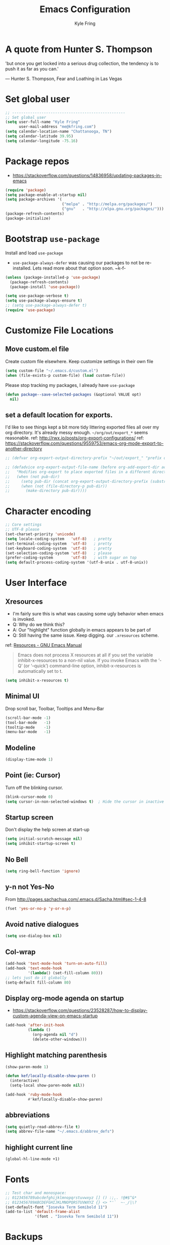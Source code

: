 #+TITLE:Emacs Configuration
#+AUTHOR: Kyle Fring
#+EMAIL: me@kfring.com
#+OPTIONS: toc:t num:nil
* A quote from Hunter S. Thompson
'but once you get locked into a serious drug collection,
the tendency is to push it as far as you can.'

--- Hunter S. Thompson, Fear and Loathing in Las Vegas
* Set global user
#+BEGIN_SRC emacs-lisp
  ;; --------------------------------------------------
  ;; Set global user
  (setq user-full-name "Kyle Fring"
        user-mail-address "me@kfring.com")
  (setq calendar-location-name "Chattanooga, TN")
  (setq calendar-latitude 39.95)
  (setq calendar-longitude -75.16)
#+END_SRC

* Package repos
- https://stackoverflow.com/questions/14836958/updating-packages-in-emacs
#+BEGIN_SRC emacs-lisp
  (require 'package)
  (setq package-enable-at-startup nil)
  (setq package-archives '(
                           ("melpa" . "http://melpa.org/packages/")
                           ("gnu"   . "http://elpa.gnu.org/packages/")))
  (package-refresh-contents)
  (package-initialize)
#+END_SRC

* Bootstrap =use-package=
Install and load =use-package=
- =use-package-always-defer= was causing our packages to not be re-installed.
  Lets read more about that option soon. ~k-f-
#+BEGIN_SRC emacs-lisp
  (unless (package-installed-p 'use-package)
    (package-refresh-contents)
    (package-install 'use-package))

  (setq use-package-verbose t)
  (setq use-package-always-ensure t)
  ;; (setq use-package-always-defer t)
  (require 'use-package)
#+END_SRC

* Customize File Locations
** Move custom.el file
Create custom file elsewhere.
Keep customize settings in their own file
#+BEGIN_SRC emacs-lisp
  (setq custom-file "~/.emacs.d/custom.el")
  (when (file-exists-p custom-file) (load custom-file))
#+END_SRC

Please stop tracking my packages, I already have =use-package=
#+BEGIN_SRC emacs-lisp
  (defun package--save-selected-packages (&optional VALUE opt)
    nil)
#+END_SRC

** set a default location for exports.
I'd like to see things kept a bit more tidy littering exported files all over my
org directory.  It's already messy enough.  =~/org/out/export_*= seems
reasonable.
ref: http://rwx.io/posts/org-export-configurations/
ref: https://stackoverflow.com/questions/9559753/emacs-org-mode-export-to-another-directory
#+BEGIN_SRC emacs-lisp
  ;; (defvar org-export-output-directory-prefix "~/out/export_" "prefix of directory used for org-mode export")

  ;; (defadvice org-export-output-file-name (before org-add-export-dir activate)
  ;;   "Modifies org-export to place exported files in a different directory"
  ;;   (when (not pub-dir)
  ;;     (setq pub-dir (concat org-export-output-directory-prefix (substring extension 1)))
  ;;     (when (not (file-directory-p pub-dir))
  ;;       (make-directory pub-dir))))
#+END_SRC

* Character encoding
#+BEGIN_SRC emacs-lisp
  ;; Core settings
  ;; UTF-8 please
  (set-charset-priority 'unicode)
  (setq locale-coding-system   'utf-8)   ; pretty
  (set-terminal-coding-system  'utf-8)   ; pretty
  (set-keyboard-coding-system  'utf-8)   ; pretty
  (set-selection-coding-system 'utf-8)   ; please
  (prefer-coding-system        'utf-8)   ; with sugar on top
  (setq default-process-coding-system '(utf-8-unix . utf-8-unix))

#+END_SRC
* User Interface
** Xresources
- I'm fairly sure this is what was causing some ugly behavior when emacs is invoked.
- Q: Why do we think this?
- A: Our "highlight" function globally in emacs appears to be part of
- Q: Still having the same issue.  Keep digging.
  our =.xresources= scheme.
ref: [[https://www.gnu.org/software/emacs/manual/html_node/emacs/Resources.html#Resources][Resources - GNU Emacs Manual]]
#+BEGIN_QUOTE
Emacs does not process X resources at all if you set the variable inhibit-x-resources to a non-nil value. If you invoke Emacs with the ‘-Q’ (or ‘--quick’) command-line option, inhibit-x-resources is automatically set to t.
#+END_QUOTE

#+BEGIN_SRC emacs-lisp
  (setq inhibit-x-resources t)
#+END_SRC

** Minimal UI
Drop scroll bar, Toolbar, Tooltips and Menu-Bar
#+BEGIN_SRC emacs-lisp
  (scroll-bar-mode -1)
  (tool-bar-mode   -1)
  (tooltip-mode    -1)
  (menu-bar-mode   -1)
#+END_SRC

** Modeline
#+BEGIN_SRC emacs-lisp
  (display-time-mode 1)
#+END_SRC

** Point (ie: Cursor)
Turn off the blinking cursor.
#+BEGIN_SRC emacs-lisp
  (blink-cursor-mode 0)
  (setq cursor-in-non-selected-windows t)  ; Hide the cursor in inactive windows
#+END_SRC

** Startup screen
Don't display the help screen at start-up
#+BEGIN_SRC emacs-lisp
  (setq initial-scratch-message nil)
  (setq inhibit-startup-screen t)
#+END_SRC

** No Bell
#+BEGIN_SRC emacs-lisp
  (setq ring-bell-function 'ignore)
#+END_SRC

** y-n not Yes-No
From http://pages.sachachua.com/.emacs.d/Sacha.html#sec-1-4-8

#+BEGIN_SRC emacs-lisp
  (fset 'yes-or-no-p 'y-or-n-p)
#+END_SRC

** Avoid native dialogues
#+BEGIN_SRC emacs-lisp
  (setq use-dialog-box nil)
#+END_SRC

** Col-wrap
#+BEGIN_SRC emacs-lisp
  (add-hook 'text-mode-hook 'turn-on-auto-fill)
  (add-hook 'text-mode-hook
            '(lambda() (set-fill-column 80)))
  ;; lets just do it globally
  (setq-default fill-column 80)
#+END_SRC

** Display org-mode agenda on startup
- https://stackoverflow.com/questions/23528287/how-to-display-custom-agenda-view-on-emacs-startup
#+BEGIN_SRC emacs-lisp
  (add-hook 'after-init-hook
            (lambda ()
              (org-agenda nil "d")
              (delete-other-windows)))
#+END_SRC

** Highlight matching parenthesis
#+BEGIN_SRC emacs-lisp
  (show-paren-mode 1)

  (defun kef/locally-disable-show-paren ()
    (interactive)
    (setq-local show-paren-mode nil))

  (add-hook 'ruby-mode-hook
            #'kef/locally-disable-show-paren)

#+END_SRC

** abbreviations
#+BEGIN_SRC emacs-lisp
  (setq quietly-read-abbrev-file t)
  (setq abbrev-file-name "~/.emacs.d/abbrev_defs")
#+END_SRC

** highlight current line
#+BEGIN_SRC emacs-lisp
  (global-hl-line-mode +1)
#+END_SRC

* Fonts
#+BEGIN_SRC emacs-lisp
  ;; Test char and monospace:
  ;; 0123456789abcdefghijklmnopqrstuvwxyz [] () :;,. !@#$^&*
  ;; 0123456789ABCDEFGHIJKLMNOPQRSTUVWXYZ {} <> "'`  ~-_/|\?
  (set-default-font "Iosevka Term Semibold 11")
  (add-to-list 'default-frame-alist
               '(font . "Iosevka Term Semibold 11"))
#+END_SRC

* Backups
** Config Backups
Let us centralize where emac's keeps backups
#+BEGIN_SRC emacs-lisp
  (setq backup-directory-alist '(("." . "~/.emacs.d/backup"))
        backup-by-copying t    ; Don't delink hardlinks
        version-control t      ; Use version numbers on backups
        delete-old-versions t  ; Automatically delete excess backups
        kept-new-versions 20   ; how many of the newest versions to keep
        kept-old-versions 5    ; and how many of the old
        )
#+END_SRC

** Backup Function
Create a backup to a designated dir, mirroring the full path ala ergomacs
#+BEGIN_SRC emacs-lisp
  (defun kef/backup-file-name (fpath)
    "Return a new file path of a given file path.
  If the new path's directories does not exist, create them."
    (let* (
           (backupRootDir "~/.emacs.d/backup/")
           (filePath (replace-regexp-in-string "[A-Za-z]:" "" fpath )) ; remove Windows driver letter in path, for example, “C:”
           (backupFilePath (replace-regexp-in-string "//" "/" (concat backupRootDir filePath "~") ))
           )
      (make-directory (file-name-directory backupFilePath) (file-name-directory backupFilePath))
      backupFilePath
      )
    )

  (setq make-backup-file-name-function 'kef/backup-file-name)
#+END_SRC

* Functions
** Kill current buffer.
#+BEGIN_SRC emacs-lisp
  (defun kef/kill-current-buffer ()
    "Kill the current buffer without prompting."
    (interactive)
    (kill-buffer (current-buffer)))

  ;; Don't comfirm on kill buffer, just close it.
  (global-set-key (kbd "C-x k") 'kef/kill-current-buffer)
#+END_SRC

** Visit emacs config
#+BEGIN_SRC emacs-lisp
  (defun kef/visit-emacs-config ()
    (interactive)
    (find-file "~/.emacs.d/config.org"))

  ;; Jump to emacs config file.
  (global-set-key (kbd "C-c e") 'kef/visit-emacs-config)
#+END_SRC

** youtube-dl
Fire off a youtube-dl process
#+BEGIN_SRC emacs-lisp
  (defun youtube-dl ()
    (interactive)
    (let* ((str (current-kill 0))
           (default-directory "~/Downloads")
           (proc (get-buffer-process (ansi-term "/bin/bash"))))
      (term-send-string
       proc
       (concat "cd ~/Downloads && youtube-dl " str "\n"))))
#+END_SRC

** Ignore running processes when killing emacs
#+BEGIN_SRC emacs-lisp
  ;; add `flet'
  (require 'cl)

  (defadvice save-buffers-kill-emacs
    (around no-query-kill-emacs activate)
    "Prevent \"Active processes exist\" query on exit."
    (cl-flet ((process-list ())) ad-do-it))
#+END_SRC
** import-chrome-bookmarks-as-org
#+BEGIN_SRC emacs-lisp
  ;; ref: https://www.reddit.com/r/emacs/comments/a3rajh/chrome_bookmarks_sync_to_org/
  (defvar kef/chrome-bookmarks-file
    (cl-find-if
     #'file-exists-p
     ;; Base on `helm-chrome-file'
     (list
      "~/.config/BraveSoftware/Brave-Browser/Default/Bookmarks"
      "~/Library/Application Support/Google/Chrome/Profile 1/Bookmarks"
      "~/Library/Application Support/Google/Chrome/Default/Bookmarks"
      "~/AppData/Local/Google/Chrome/User Data/Default/Bookmarks"
      "~/.config/google-chrome/Default/Bookmarks"
      "~/.config/chromium/Default/Bookmarks"
      (substitute-in-file-name
       "$LOCALAPPDATA/Google/Chrome/User Data/Default/Bookmarks")
      (substitute-in-file-name
       "$USERPROFILE/Local Settings/Application Data/Google/Chrome/User Data/Default/Bookmarks")))
    "Path to Google Chrome Bookmarks file (it's JSON).")

  (defun kef/chrome-bookmarks-insert-as-org ()
    "Insert Chrome/Brave Bookmarks as org-mode headings."
    (interactive)
    (require 'json)
    (require 'org)
    (let ((data (let ((json-object-type 'alist)
                      (json-array-type  'list)
                      (json-key-type    'symbol)
                      (json-false       nil)
                      (json-null        nil))
                  (json-read-file kef/chrome-bookmarks-file)))
          level)
      (cl-labels ((fn
                   (al)
                   (pcase (alist-get 'type al)
                     ("folder"
                      (insert
                       (format "%s %s\n"
                               (make-string level ?*)
                               (alist-get 'name al)))
                      (cl-incf level)
                      (mapc #'fn (alist-get 'children al))
                      (cl-decf level))
                     ("url"
                      (insert
                       (format "%s %s\n"
                               (make-string level ?*)
                               (org-make-link-string
                                (alist-get 'url al)
                                (alist-get 'name al))))))))
        (setq level 1)
        (fn (alist-get 'bookmark_bar (alist-get 'roots data)))
        (setq level 1)
        (fn (alist-get 'other (alist-get 'roots data))))))
#+END_SRC
** TODO insert line below or above with s-<return>
These bindings conflict with i3
#+BEGIN_SRC emacs-lisp
  (defun smart-open-line ()
    "Insert an empty line after the current line. Position the cursor at its beginning, according to the current mode."
    (interactive)
    (move-end-of-line nil)
    (newline-and-indent))

  (defun smart-open-line-above ()
    "Insert an empty line above the current line. Position the cursor at it's beginning, according to the current mode."
    (interactive)
    (move-beginning-of-line nil)
    (newline-and-indent)
    (forward-line -1)
    (indent-according-to-mode))

  ;; (global-set-key (kbd "s-<return>") 'smart-open-line) ;; This is bound to "new-terminal" in i3.
  ;; (global-set-key (kbd "s-S-<return>") 'smart-open-line-above) ;; This currently is not bound to anything in i3.
#+END_SRC
* Keybinding
Set some keybindings
#+BEGIN_SRC emacs-lisp
  (global-set-key (kbd "C-c l") 'org-store-link)
  (global-set-key (kbd "C-c a") 'org-agenda)
  (global-set-key (kbd "C-c c") 'org-capture)
#+END_SRC

Move between open windows with =M-o= as well as =C-x o=.
#+BEGIN_SRC emacs-lisp
  (global-set-key (kbd "M-o") 'other-window)
#+END_SRC

* TODO Window (Buffer) splits and closures
Go to other windows easily with one keystroke s-something instead of C-x something.
I think we need to remove use of the super key.  It's handy, but we like i3
enough and it takes some energy to remember which Super key functions only work
in emacs.
#+BEGIN_SRC emacs-lisp
  (defun vsplit-last-buffer ()
    (interactive)
    (split-window-vertically)
    (other-window 1 nil)
    (switch-to-next-buffer))

  (defun hsplit-last-buffer ()
    (interactive)
    (split-window-horizontally)
    (other-window 1 nil)
    (switch-to-next-buffer))

  (global-set-key (kbd "C-q") (kbd "C-x 0")) ;; Like our i3 config of s-q
  (global-set-key (kbd "C-S-q") (kbd "C-x 1")) ;; close others with shift. In i3 the translation would be mod$-shift

  (global-set-key (kbd "C-s") 'hsplit-last-buffer)   ;; i3: mod-s
  (global-set-key (kbd "C-S-s") 'vsplit-last-buffer) ;; i3: mod-shift-s
#+END_SRC

* Movement, Formatting & Editing
- [[https://www.reddit.com/r/emacs/comments/co9qb/3_tips_for_reducing_strain_on_your_hands/][3 tips for reducing strain on your hands : emacs]]
** Some defaults from rahkim @ emacs-cast
#+BEGIN_SRC emacs-lisp
  (setq
   echo-keystrokes 0.1               ; Show keystrokes right away, don't show the message in the scratch buffer
   initial-scratch-message nil       ; Empty scratch buffer
   initial-major-mode 'org-mode      ; org mode by default
   sentence-end-double-space nil     ; Sentences should end in one space, come on!
  )
#+END_SRC

** Smooth Scrolling
Smooth scrolling means when you hit C-n to go to the next line
at the bottom of the page, instead of doing a page-down,
it shifts down by a single line. The margin means that
much space is kept between the cursor and the bottom of the buffer.
#+BEGIN_SRC emacs-lisp
  (setq scroll-margin 3
        scroll-conservatively 101
        scroll-up-aggressively 0.01
        scroll-down-aggressively 0.01
        scroll-preserve-screen-position t
        auto-window-vscroll nil
        hscroll-margin 5
        hscroll-step 5)
#+END_SRC

** TODO Never use Tabs, Spaces instead
Change this to tabs. From an inclusive usability standpoint you're being a dick
by expecting those with visual impairments to bend to your will.
#+BEGIN_SRC emacs-lisp
  (setq-default indent-tabs-mode nil)
  (setq tab-width 2)

  (setq js-indent-level 2)
  (setq css-indent-offset 2)
  (setq-default c-basic-offset 2)
  (setq c-basic-offset 2)
  (setq-default tab-width 2)
  (setq-default c-basic-indent 2)
#+END_SRC

** Save my location within a file
Using =save-place-mode= saves the location of point for every file I visit. If I
close the file or close the editor, then later re-open it, point will be at the
last place I visited.

#+BEGIN_SRC emacs-lisp
  (save-place-mode t)
#+END_SRC

** Cut/copy/comment current line if no region selected
via: https://caolan.org/dotfiles/emacs.html#org172314d
#+BEGIN_QUOTE
In many programs, like SlickEdit, TextMate and VisualStudio, “cut” and “copy” act on the current line if no text is visually selected. For this, I originally used code from Tim Krones Emacs config, but now I'm using the whole-line-or-region package, which can be customised to use the same line-or-region style for comments too. See comments in whole-line-or-region.el for details.
#+END_QUOTE

#+BEGIN_SRC emacs-lisp
  (use-package whole-line-or-region :ensure)
  (add-to-list 'whole-line-or-region-extensions-alist
               '(comment-dwim whole-line-or-region-comment-dwim nil))
  (whole-line-or-region-mode 1)
#+END_SRC
** whitespace removal
#+BEGIN_SRC emacs-lisp
  (add-hook 'before-save-hook 'delete-trailing-whitespace)
  (setq require-final-newline t)
#+END_SRC

** Automatically change or reload the buffer when the file is modified externally
#+BEGIN_SRC emacs-lisp
  (global-auto-revert-mode t)
#+END_SRC

* Themes
** Theme toggles
#+BEGIN_SRC emacs-lisp
  (defvar *kef/theme-dark* 'doom-tomorrow-night)
  (defvar *kef/theme-light* 'doom-tomorrow-day)
  (defvar *kef/current-theme* *kef/theme-dark*)

  ;; disable other themes before loading new one
  (defadvice load-theme (before theme-dont-propagate activate)
    "Disable theme before loading new one."
    (mapcar #'disable-theme custom-enabled-themes))


  (defun kef/next-theme (theme)
    (if (eq theme 'default)
        (disable-theme *kef/current-theme*)
      (progn
        (load-theme theme t)))
    (setq *kef/current-theme* theme))

  (defun kef/toggle-theme ()
    (interactive)
    (cond ((eq *kef/current-theme* *kef/theme-dark*) (kef/next-theme *kef/theme-light*))
          ((eq *kef/current-theme* *kef/theme-light*) (kef/next-theme 'default))
          ((eq *kef/current-theme* 'default) (kef/next-theme *kef/theme-dark*))))
#+END_SRC

** disable themes before we enable a new theme
- My understanding is such.  =load-theme= just puts whatever you call on top of
what is already existing.  This makes a lot of sense if your theme is modular.
- There may be a difference in how =emacs --daemon= and =emacsclient -nc= load
  themes as well.
#+BEGIN_SRC emacs-lisp
  (defadvice load-theme (before theme-dont-propagate activate)
    (mapc #'disable-theme custom-enabled-themes))
#+END_SRC

** zenburn & base16
Lets stop fucking around with broken themes and just use =zenburn=.
base16 seems to work well. perhaps we can find a light theme we like here.
#+BEGIN_SRC emacs-lisp
  ;; (use-package zenburn-theme :ensure t)
  ;; (use-package base16-theme :ensure t)
#+END_SRC

** doom-themes
#+BEGIN_SRC emacs-lisp
  (use-package doom-themes :ensure)

  ;; Global settings (defaults)
  (setq doom-themes-enable-bold t    ; if nil, bold is universally disabled
        doom-themes-enable-italic t) ; if nil, italics is universally disabled

    ;; Corrects (and improves) org-mode's native fontification.
  (doom-themes-org-config)

#+END_SRC

** enable-theme:
#+BEGIN_SRC emacs-lisp
  ;;(load-theme 'zenburn t t)
  ;;(load-theme 'base16-one-light t t)

  ;; Load the theme (doom-one, doom-molokai, etc); keep in mind that each theme
  ;; may have their own settings.
  (load-theme 'doom-tomorrow-day t)
  ;;(load-theme 'dichromacy t)

#+END_SRC

* Packages
** Programming Languages
*** JavaScript
#+BEGIN_SRC emacs-lisp
  ;; js2-mode
  ;; https://github.com/mooz/js2-mode
  (use-package js2-mode :ensure
    :bind (:map js2-mode-map
                (("C-x C-e" . js-send-last-sexp)
                 ("C-M-x" . js-send-last-sexp-and-go)
                 ("C-c C-b" . js-send-buffer-and-go)
                 ("C-c C-l" . js-load-file-and-go)))
    :mode
    ("\\.js$" . js2-mode)
    ("\\.json$" . js2-jsx-mode)
    :config
    (custom-set-variables '(js2-strict-inconsistent-return-warning nil))
    (custom-set-variables '(js2-strict-missing-semi-warning nil))

    (setq js-indent-level 2)
    (setq js2-indent-level 2)
    (setq js2-basic-offset 2)
    (setq js2-highlight-level 1)         ; some highlighting.
    '(js2-auto-indent-p t)               ; it's nice for commas to right themselves.
    '(js2-enter-indents-newline t)       ; don't need to push tab before typing
    '(j2-indent-on-enter-key t)

    ;; tern :- IDE like features for javascript and completion
    ;; http://ternjs.net/doc/manual.html#emacs
    (use-package tern :ensure
      :config
      (defun my-js-mode-hook ()
        "Hook for `js-mode'."
        (set (make-local-variable 'company-backends)
             '((company-tern company-files))))
      (add-hook 'js2-mode-hook 'my-js-mode-hook)
      (add-hook 'js2-mode-hook 'company-mode))

    (add-hook 'js2-mode-hook 'tern-mode)

    ;; company backend for tern
    ;; http://ternjs.net/doc/manual.html#emacs
    (use-package company-tern :ensure)

    ;; Run a JavaScript interpreter in an inferior process window
    ;; https://github.com/redguardtoo/js-comint
    (use-package js-comint :ensure
      :config
      (setq inferior-js-program-command "node"))

    ;; js2-refactor :- refactoring options for emacs
    ;; https://github.com/magnars/js2-refactor.el
    (use-package js2-refactor :defer t
      :diminish js2-refactor-mode
      :config
      (js2r-add-keybindings-with-prefix "C-c j r"))
    (add-hook 'js2-mode-hook 'js2-refactor-mode))
#+END_SRC

** Deft
Deft-Mode custom functions via: http://pragmaticemacs.com/emacs/tweaking-deft-quicker-notes/
Custom function to save window-layout when launching deft-mode
advise deft to save window config
#+BEGIN_SRC emacs-lisp
(use-package deft :ensure
  :bind ("<f7>" . deft)
  :commands (deft)
  :config (setq deft-directory "~/Dropbox/org/" deft-extensions
                '("md" "org" "txt")))
(setq deft-default-extension "org")
(setq deft-use-filename-as-title nil)
(setq deft-use-filter-string-for-filename t)
(setq deft-file-naming-rules '((noslash . "-")
                               (nospace . "-")
                               (case-fn . downcase)))
(setq deft-text-mode 'org-mode)
;; filenames - replace space and slash with - lcase
(setq deft-file-naming-rules
      '((noslash . "-")
        (nospace . "-")
        (case-fn . downcase)))
(defun kef/deft-save-windows (orig-fun &rest args)
  (setq kef/pre-deft-window-config (current-window-configuration))
  (apply orig-fun args)
  )
(advice-add 'deft :around #'kef/deft-save-windows)
;;function to quit a deft edit cleanly back to pre deft window
(defun kef/quit-deft ()
;;  "Save buffer, kill buffer, kill deft buffer, and restore window config to the way it was before deft was invoked"
  (interactive)
  (save-buffer)
  (kill-this-buffer)
  (switch-to-buffer "*Deft*")
  (kill-this-buffer)
  (when (window-configuration-p kef/pre-deft-window-config)
    (set-window-configuration kef/pre-deft-window-config)
    )
  )
(global-set-key (kbd "C-c q") 'kef/quit-deft)
#+END_SRC

** Pandoc
#+BEGIN_SRC emacs-lisp
  (use-package pandoc-mode :ensure)
#+END_SRC
** TODO Ivy, Swiper and Counsel
Figure out a binding for line:671 of yank-pop
#+BEGIN_SRC emacs-lisp
  (use-package ivy :ensure
    :config
    (ivy-mode 1)
    (setq ivy-use-virtual-buffers t)

    (setq ivy-count-format "(%d/%d) ")
    (setq enable-recursive-minibuffers t)
    (setq ivy-initial-inputs-alist nil)
    (setq ivy-re-builders-alist
          '((swiper . ivy--regex-plus)
            (t      . ivy--regex-fuzzy)))   ;; enable fuzzy searching everywhere except for Swiper
    ;; (global-set-key (kbd "s-b") 'ivy-switch-buffer)  ;; "C-x-b" isn't that hard.
    (global-set-key (kbd "C-c C-r") 'ivy-resume)
    (global-set-key (kbd "M-s-b") 'ivy-resume)
    )

  (use-package swiper :ensure
    :config
    (global-set-key (kbd "C-f") 'swiper)) ;; use swiper-search bound to C-f like browsers. This will take awhile to get used to.

    (use-package counsel :ensure
    :config
    (global-set-key (kbd "M-x") 'counsel-M-x)
    (global-set-key (kbd "s-y") 'counsel-yank-pop)
    (setq enable-recursive-minibuffers t)
    ;; enable this if you want `swiper' to use it
    ;; (setq search-default-mode #'char-fold-to-regexp)

    (global-set-key (kbd "M-x") 'counsel-M-x)
    (global-set-key (kbd "C-x C-f") 'counsel-find-file)
    (global-set-key (kbd "<f1> v") 'counsel-describe-variable)
    (global-set-key (kbd "<f1> l") 'counsel-find-library)
    (global-set-key (kbd "<f2> i") 'counsel-info-lookup-symbol)
    (global-set-key (kbd "<f2> u") 'counsel-unicode-char)
    (global-set-key (kbd "C-c g") 'counsel-git)
    (global-set-key (kbd "C-c j") 'counsel-git-grep)
    (global-set-key (kbd "C-c k") 'counsel-ag)
    (global-set-key (kbd "C-x l") 'counsel-locate))

  (use-package smex :ensure)
  (use-package flx :ensure)
  (use-package avy :ensure
      :bind
  ("C-c SPC" . avy-goto-char))
#+END_SRC

Ivy-rich make Ivy a bit more friendly by adding information to ivy buffers, e.g. description of commands in =M-x=, meta info about buffers in =ivy-switch-buffer=, etc.

#+BEGIN_SRC emacs-lisp
  (use-package ivy-rich :ensure
    :config
    (ivy-rich-mode 1)
    (setq ivy-rich-path-style 'abbrev)) ;; To abbreviate paths using abbreviate-file-name (e.g. replace “/home/username” with “~”
#+END_SRC

** org-mode
#+BEGIN_SRC emacs-lisp
  (use-package org
    :config
    (setq org-startup-indented t) ;; Indent org-file display
    (setq org-src-tab-acts-natively t)
    )
#+END_SRC

*** Org file locations
Store all my org files in =~/org=, which is symlinked to ~/Dropbox/org/.

#+BEGIN_SRC emacs-lisp
  (setq org-directory "~/org")
#+END_SRC

*** TODO Refile Targets
Refile targets should include all files? and down to 9 levels into them.
Work on this later to make the refile targets make sense for our workflow.
#+BEGIN_SRC emacs-lisp
  (setq org-refile-targets (quote (("notes.org" :maxlevel . 3) ;; Top level headings in notes
                                   ("kfring.org" :maxlevel . 2) ;; Top level in personal blog
                                   (org-agenda-files :maxlevel . 9))))

  (setq org-outline-path-complete-in-steps nil)         ;; Refile in a single go
  (setq org-refile-use-outline-path t)                  ;; Show full paths for refiling

  (add-to-list 'auto-mode-alist '("\\.\\(org\\|org_archive\\)$" . org-mode))
#+END_SRC
**** TODO refile targets for blog once we get ox-hugo working.
*** TODO org-agenda
TODO: Maybe remove this custom view and replace it with super-agenda package

I cannot seem to make up my mind here.  I suppose with Swiper and Ivy it doesn't
matter to much. Refile targets seem to be more important to have limits on.

#+BEGIN_SRC emacs-lisp
  (setq org-agenda-files '("~/org/life.org"
                          "~/org/work.org"
                          "~/org/edu.org"))
  ;; (setq org-agenda-files '("~/org/"))
#+END_SRC

Some very crafty org-agenda view stuff including habits from
[https://blog.aaronbieber.com/2016/09/24/an-agenda-for-life-with-org-mode.html]
#+BEGIN_SRC emacs-lisp
  (setq org-agenda-custom-commands
        '(("d" "Daily agenda and all TODOs"
           ((tags "PRIORITY=\"A\""
                  ((org-agenda-skip-function '(org-agenda-skip-entry-if 'todo 'done))
                   (org-agenda-overriding-header "High-priority unfinished tasks:")))
            (agenda "" ((org-agenda-ndays 1)))
            (alltodo ""
                     ((org-agenda-skip-function '(or (kef/org-skip-subtree-if-habit)
                                                     (kef/org-skip-subtree-if-priority ?A)
                                                     (org-agenda-skip-if nil '(scheduled deadline))))
                      (org-agenda-overriding-header "ALL normal priority tasks:"))))
           ((org-agenda-compact-blocks t)))))

  (defun kef/org-skip-subtree-if-habit ()
    "Skip an agenda entry if it has a STYLE property equal to \"habit\"."
    (let ((subtree-end (save-excursion (org-end-of-subtree t))))
      (if (string= (org-entry-get nil "STYLE") "habit")
          subtree-end
        nil)))
  (defun kef/org-skip-subtree-if-priority (priority)
    "Skip an agenda subtree if it has a priority of PRIORITY.

  PRIORITY may be one of the characters ?A, ?B, or ?C."
    (let ((subtree-end (save-excursion (org-end-of-subtree t)))
          (pri-value (* 1000 (- org-lowest-priority priority)))
          (pri-current (org-get-priority (thing-at-point 'line t))))
      (if (= pri-value pri-current)
          subtree-end
        nil)))
#+END_SRC

Set a keybinding of =Super-s= to bring up this view.
#+BEGIN_SRC emacs-lisp
  (defun kef/pop-to-org-agenda (&optional split)
    "Visit the org agenda, in the current window or a SPLIT."
    (interactive "P")
    (org-agenda nil "d")
    (when (not split)
      (delete-other-windows)))

  ;;(global-set-key (kbd "s-s") 'kef/pop-to-org-agenda)  ;; We're not really using this? Maybe we are. Revist later
#+END_SRC
*** org-mode: colorize src blocks
#+BEGIN_SRC emacs-lisp
  (setq org-src-fontify-natively t)
#+END_SRC

*** org-mode: todo keywords
#+BEGIN_SRC emacs-lisp
  (setq org-todo-keywords '((sequence "TODO(t)" "WAITING(w@/!)" "|" "IN-PROGRESS (i)"  "|" "DONE(d!)" "CANCELLED(c@)")))
#+END_SRC

*** org-mode: capture templates
ref: https://orgmode.org/manual/Template-elements.html#Template-elements
#+BEGIN_SRC emacs-lisp
  (setq org-capture-templates '(("t" "Todo [life]" entry
                                 ;; A list of things to do that I do NOT get direct compensation for.
                                 ;; These things will get refiled into life.org or edu.org eventually.
                                 ;; Think about if it is more efficacious to just put them in directly or do the whole weekly refile thing.
                                 (file+headline "~/org/life.org" "Personal")
                                 "* TODO %i%? \n:PROPERTIES:\n:CREATED: %U\n:END:\n\n" :prepend t)

                                ;; A todo list for work related items, things I get paid money for.
                                ("w" "Todo [work]" entry (file+headline "~/org/work.org" "Tasks")
                                 "* TODO %i%? \n:PROPERTIES:\n:CREATED: %U\n:END:\n\n" :prepend t)

                                ;; a place to keep ideas for some other time.  Ideas for Projects that we could maybe one-day accomplish
                                ("m" "New Idea" entry (file+headline "~/org/ideas.org" "Ideas")
                                 "* WAITING %^{Short Description}\n:PROPERTIES:\n:CREATED: %U\n:END:\n%?%^{More details?}\n" :prepend w)

                                ;; Hyperlink Capture
                                ("l" "Hyperlink" item (file+headline "~/org/life.org" "Links")
                                 "- [[%?%^{url}][%^{Description?}]]")

                                ;; general Note Capture
                                ("n" "Note" entry (file+headline "~/org/life.org" "Notes")
                                 "* %^{Title}\n:PROPERTIES:\n:CREATED: %U\n:END:\n%^{Content}" :empty-lines 1)

                                ;; Album capture for weekly item.
                                ;; Artist Name: #main > div > div.Root__top-container > div.Root__main-view.Root__main-view--has-upsell-bar > div > div > div > section > div > div > div.col-xs-12.col-lg-3.col-xl-4 > div > header > div:nth-child(1) > div > div > div.mo-meta.ellipsis-one-line > div > a
                                ;; Album Name: #main > div > div.Root__top-container > div.Root__main-view.Root__main-view--has-upsell-bar > div > div > div > section > div > div > div.col-xs-12.col-lg-3.col-xl-4 > div > header > div:nth-child(1) > div > div > div:nth-child(1) > div.mo-info > div > div
                                ;; Album Artwork: #main > div > div.Root__top-container > div.Root__main-view.Root__main-view--has-upsell-bar > div > div > div > section > div > div > div.col-xs-12.col-lg-3.col-xl-4 > div > header > div:nth-child(1) > div > div > div:nth-child(1) > div.react-contextmenu-wrapper > div > div > div.cover-art-image.cover-art-image-loaded
                                ;; Album Year and Track #: #main > div > div.Root__top-container > div.Root__main-view.Root__main-view--has-upsell-bar > div > div > div > section > div > div > div.col-xs-12.col-lg-3.col-xl-4 > div > header > div.TrackListHeader__body > p

                                ;; Things to remove?
                                ;; Locallity
                                ;; Running Time
                                ;; Add Album cover?

                                ;; Not cute that we're using the year here, but file+headline does not support variables and it's one second every twelve months. Whatever.
                                ("a" "Album Notes" entry
                                 (file+headline "~/org/albums.org" "2019")
                                 "*** %u %^{Artist} - %^{Album Name}\n:PROPERTIES:\n:CREATED: %U\n:END:\n- Release: %^{Release}\n- Link: [[%^{URL}][Spotify]]\n- Tracks: %^{Tracks}\n- Playtime: %^{Playtime}\n- %^{Content}\n%?" :empty-lines 1)

                                ;; Date-tree
                                ("j" "Journal" entry (file+datetree "~/org/journal.org")
                                 "* %?\nEntered on %U\n  %i\n  %a")

                                ;; Climbing capture templates
                                ;; use %u for non-interactive time-stamps
                                ;; climb.org capture templates for routes/boulder problems
                                ("r" "Route" table-line
                                 (file+headline "~/org/climb.org" "Routes")
                                 "|%u|%?%^{Route Name?|NA}|%^{Yosemite Grade?|5.}|%^{Attempts?|0}|%^{Style?|Sport|Trad}|%^{Notes?}|")

                                ("b" "Boulder Problem" table-line
                                 (file+headline "~/org/climb.org" "Boulder Problems")
                                 "|%u|%?%^{Problem Name?|NA}|%^{V-Grade?|NA}|%^{Attempts?|0}|%^{Notes?}|")
                                ))
#+END_SRC

*** org-mode: log into drawer
#+BEGIN_SRC emacs-lisp
  (setq org-log-into-drawer t)
#+END_SRC

*** org-bullets
#+BEGIN_SRC emacs-lisp
  (use-package org-bullets)
  (setq org-bullets-bullet-list '("◉" "◎" "⚫" "○" "►" "◇"))
  (add-hook 'org-mode-hook (lambda () (org-bullets-mode 1)))
#+END_SRC

*** org-pomodoro
:LOGBOOK:
- State "DONE"       from "TODO"       [2019-06-14 Fri 07:33]
:END:
Maybe actually use this.
Look to see if we can do a standard pomodoro cycle.
#+BEGIN_SRC emacs-lisp
  (use-package org-pomodoro :ensure)
#+END_SRC

** Flyspell
flyspell - in all text modes
[flypsell for comments, but not strings][https://emacs.stackexchange.com/questions/31300/can-you-turn-on-flyspell-for-comments-but-not-strings]
#+BEGIN_SRC emacs-lisp
  (use-package flyspell :ensure)
  (add-hook 'prog-mode-hook 'flyspell-prog-mode) ;; Flyspell in program mode.
  (dolist (hook '(text-mode-hook))
    (add-hook hook (lambda () (flyspell-mode 1)))) ;; On for text-mode
  (dolist (hook '(change-log-mode-hook log-edit-mode-hook))
    (add-hook hook (lambda () (flyspell-mode -1)))) ;; Off for log and change-log mode.
#+END_SRC

*** TODO Can we arm flyspell to harass us about lazy words?

** TODO Flycheck
Linting. Enable this and add backends as required.
#+BEGIN_SRC emacs-lisp
;;  (use-package flycheck :ensure)
#+END_SRC

** Magit
- [[http://www.modernemacs.com/post/pretty-magit/][Pretty Magit - Integrating commit leaders | Modern Emacs]]
Bind to =s-g= and =C-c m=.  Later we'll see which one we use more often.
#+BEGIN_SRC emacs-lisp
  (use-package magit :ensure
    :config
    (setq magit-completing-read-function 'ivy-completing-read)

    :bind
    ;; Magic
    ("C-x g s" . magit-status)
    ("C-x g x" . magit-checkout)
    ("C-x g c" . magit-commit)
    ("C-x g p" . magit-push)
    ("C-x g u" . magit-pull)
    ("C-x g e" . magit-ediff-resolve)
    ("C-x g r" . magit-rebase-interactive))

  (use-package magit-popup)
#+END_SRC

And show changes in the gutter (fringe).
*** TODO magit-git-gutter
#+BEGIN_SRC emacs-lisp :tangle no
  (use-package git-gutter
    :config
    (global-git-gutter-mode 't)
    (set-face-background 'git-gutter:modified 'nil) ;; background color
    (set-face-foreground 'git-gutter:added "green4")
    (set-face-foreground 'git-gutter:deleted "red"))
#+END_SRC

** Company Mode
Use =company-mode= everywhere

#+BEGIN_SRC emacs-lisp
  (use-package company :ensure)
  (add-hook 'after-init-hook 'global-company-mode)
#+END_SRC

*** Use =M-/= for completion.
#+BEGIN_SRC emacs-lisp
  (global-set-key (kbd "M-/") 'company-complete-common)
#+END_SRC
*** TODO Add company back-ends
#+BEGIN_SRC emacs-lisp
  ;;  add company back-ends
#+END_SRC

** Which-Key
=which-key= displays the possible completions for a long keybinding. That's
really helpful for some modes (like =projectile=, for example).

#+BEGIN_SRC emacs-lisp
  (use-package which-key :ensure
    :config
    (which-key-mode)
    (setq which-key-idle-delay 1.0))
#+END_SRC

** ox-hugo
#+BEGIN_SRC emacs-lisp
  (use-package ox-hugo
    :ensure t
    :after ox)
#+END_SRC

** yasnippet
I keep my snippets in =~/.emacs/yasnippets/personal=, and I always want =yasnippet=
enabled. This is not true.
#+BEGIN_SRC emacs-lisp
  ;; add more snippets
  (use-package yasnippet :ensure)
  ;;(setq yas-snippet-dirs
  ;;      '("~/.emacs.d/snippets/personal/"))          ;; personal
          ;;"~/.emacs.d/elpa/yasnippet-snippets-20190513.1049/snippets/"))

  (yas-reload-all)
  ;;(add-hook 'prog-mode-hook #'yas-minor-mode)
  (yas-global-mode 1)
#+END_SRC

*** yasnippet-snippets
#+BEGIN_SRC emacs-lisp
  (use-package yasnippet-snippets :ensure)
#+END_SRC

** mode-line
*** minions
Minions controls how minor-modes appear in our mode-line.
#+BEGIN_SRC emacs-lisp
  (use-package minions :ensure t)
  (minions-mode +1)
#+END_SRC

*** moody
Our current mode-line layout
#+BEGIN_SRC emacs-lisp
  (use-package moody :ensure
    :config
    (setq x-underline-at-descent-line t)
    (moody-replace-mode-line-buffer-identification)
    (moody-replace-vc-mode))
#+END_SRC

** TODO emacs-speaks-statistics
Let's get emacs talking with R.  We need to let emacs know how to run R Code.
#+BEGIN_SRC emacs-lisp
  (use-package ess :ensure)
#+END_SRC

** TODO htmlize
Not sure we're using this correctly
Need to find a style we like for default org-mode export.  Possibly tufte-css?
#+BEGIN_SRC emacs-lisp
  (use-package htmlize :ensure)
  ;;(setq org-html-htmlize-output-type 'inline-css)
#+END_SRC

** shell-pop
Launch a shell with C-t.
#+BEGIN_SRC emacs-lisp
  (use-package shell-pop
    :bind (("C-t" . shell-pop))
    :config
    (setq shell-pop-shell-type (quote ("ansi-term" "*ansi-term*" (lambda nil (ansi-term shell-pop-term-shell)))))
    (setq shell-pop-term-shell "/bin/bash")
    ;; need to do this manually or not picked up by `shell-pop'
    (shell-pop--set-shell-type 'shell-pop-shell-type shell-pop-shell-type))
#+END_SRC

** web-mode & rainbow-mode
Use web-mode for muxed html/css/js
#+BEGIN_SRC emacs-lisp
  (use-package web-mode
    :ensure t
    :mode "\\.html?\\'"
    :config
    (progn
      (setq web-mode-markup-indent-offset 4)
      (setq web-mode-code-indent-offset 4)
      (setq web-mode-enable-current-element-highlight t)
      (setq web-mode-enable-auto-expanding t)
      ))
#+END_SRC

Rainbow-mode sets hexcodes as background color in html/css files. Handy.
#+BEGIN_SRC emacs-lisp
  (use-package rainbow-mode :ensure)
#+END_SRC
Turn on rainbow-mode for web/css.
#+BEGIN_SRC emacs-lisp
  (add-hook 'web-mode-hook #'rainbow-mode)
  (add-hook 'css-mode-hook #'rainbow-mode)
#+END_SRC

** fontawesome
add an ivy-search for fontawesome icons. slick.
#+BEGIN_SRC emacs-lisp
  (use-package fontawesome :ensure t)
  (defun insert-fontawesome ()
    (interactive)
    (insert (call-interactively 'fontawesome)))
#+END_SRC

** elfeed
Elfeed is a very nice RSS/Atom reader for emacs.
Something around 2019-02-01 broke the =elfeed-expose= method.  Also broke
=Symbol's value as variable is void: elfeed-search-face-alist=
#+BEGIN_SRC emacs-lisp
  (use-package elfeed
    :ensure t
    :demand
    :config
    :bind (:map elfeed-search-mode-map
                ("A" . kef/elfeed-show-all)
                ("U" . kef/elfeed-show-unread)
                ("C" . kef/elfeed-show-comics)
                ("N" . kef/elfeed-show-news)
                ("S" . kef/elfeed-show-starred)
                ("q" . kef/elfeed-save-db-and-bury)))
   (global-set-key (kbd "C-x r") 'kef/elfeed-load-db-and-open) ; r for reader
#+END_SRC

Functions & Hooks via: http://pragmaticemacs.com/emacs/read-your-rss-feeds-in-emacs-with-elfeed/
#+BEGIN_SRC emacs-lisp
  ;;;;;;;;;;;;;;;;;;;;;;;;;;;;;;;;;;;;;;;;;;;;;;;;;;;;;;;;;;;;;;;;;;;;;;;;;;;;
  ;; elfeed feed reader                                                     ;;
  ;;;;;;;;;;;;;;;;;;;;;;;;;;;;;;;;;;;;;;;;;;;;;;;;;;;;;;;;;;;;;;;;;;;;;;;;;;;;
  ;;shortcut functions
  ;; show all
  (defun kef/elfeed-show-all ()
    (interactive)
    (bookmark-maybe-load-default-file)
    (bookmark-jump "elfeed-all"))
  ;; show just unread
  (defun kef/elfeed-show-unread ()
    (interactive)
    (bookmark-maybe-load-default-file)
    (bookmark-jump "elfeed-unread"))
  ;; show me comics, mostly xkcd
  (defun kef/elfeed-show-comics ()
    (interactive)
    (bookmark-maybe-load-default-file)
    (bookmark-jump "elfeed-comics"))
  ;; just news
  (defun kef/elfeed-show-news ()
    (interactive)
    (bookmark-maybe-load-default-file)
    (bookmark-jump "elfeed-news"))
  ;; shortcut to jump to starred bookmark
  (defun kef/elfeed-show-starred ()
    (interactive)
    (bookmark-maybe-load-default-file)
    (bookmark-jump "elfeed-starred"))
#+END_SRC

ref: [[http://pragmaticemacs.com/emacs/star-and-unstar-articles-in-elfeed/][Star and unstar articles in elfeed | Pragmatic Emacs]]
Adding the concept of *stars* to elfeed, along with hooks etc.

#+BEGIN_SRC emacs-lisp
  ;; code to add and remove a starred tag to elfeed article
  ;; based on http://matt.hackinghistory.ca/2015/11/22/elfeed/
  ;; http://pragmaticemacs.com/emacs/star-and-unstar-articles-in-elfeed/#disqus_thread
  ;; more concise version from user: Galrog. Slick.

  (defalias 'elfeed-toggle-star
   (elfeed-expose #'elfeed-search-toggle-all 'star))

  (eval-after-load 'elfeed-search
   '(define-key elfeed-search-mode-map (kbd "m") 'elfeed-toggle-star))

  ;; tried *, but m requires one less hand and is closer to the "n" key which were using constantly in this mode.
#+END_SRC

A colored face for a =starred= entry.
#+BEGIN_SRC emacs-lisp
  ;; (defface elfeed-search-starred-title-face
  ;;   '((t :foreground "#f77"))
  ;;   "Marks a starred Elfeed entry.")

  ;; (push '(starred elfeed-search-starred-title-face) elfeed-search-face-alist)
#+END_SRC

Functions to support syncing .elfeed between machines
makes sure elfeed reads index from disk before launching
#+BEGIN_SRC emacs-lisp
  (defun kef/elfeed-load-db-and-open ()
    "Wrapper to load the elfeed db from disk before opening"
    (interactive)
    (elfeed-db-load)
    (elfeed)
    (elfeed-update))

  ;;write to disk when quiting
  (defun kef/elfeed-save-db-and-bury ()
    "Wrapper to save the elfeed db to disk before burying buffer"
    (interactive)
    (elfeed-db-save)
    (quit-window))
#+END_SRC

Adjusting variable-face
#+BEGIN_SRC emacs-lisp
    (defun kef/show-elfeed (buffer)
      (with-current-buffer buffer
        (setq buffer-read-only nil)
        (goto-char (point-min))
        (re-search-forward "\n\n")
        (fill-individual-paragraphs (point) (point-max))
        (setq buffer-read-only t))
      (switch-to-buffer buffer))

  (setq elfeed-show-mode-hook
        (lambda ()
      (set-face-attribute 'variable-pitch (selected-frame) :font (font-spec :family "IBM Plex Serif" :foundry "IBM " :height 100))
      (setq fill-column 120)
      (setq elfeed-show-entry-switch #'kef/show-elfeed)))
#+END_SRC
*** elfeed-goodies
Thought it was cute, idk. Might delete later.
#+BEGIN_SRC emacs-lisp
  ;; (use-package elfeed-goodies
  ;;   :ensure t
  ;;   :config
  ;;   (elfeed-goodies/setup))
#+END_SRC
*** elfeed-org
Cool, we get to use org-mode to manage our feeds. <3
#+BEGIN_SRC emacs-lisp
  (use-package elfeed-org
    :ensure t
    :requires (elfeed)
    :config
    ;; start
    (elfeed-org)
    ;; location of feed orgfile
    (setq rmh-elfeed-org-files (list "~/org/feeds.org")))
#+END_SRC
** comment-dwim-2
:LOGBOOK:
- State "DONE"       from "WAITING"    [2019-06-14 Fri 07:52]
- State "WAITING"    from              [2019-01-29 Tue 14:50] \\
  Look into having this work for literate programming. It currently does not work
  in =SRC= blocks nor the buffer opened with =C-'=.  Perhaps we can at least get
  the latter working and push upstream.
:END:
#+BEGIN_SRC emacs-lisp
  (use-package comment-dwim-2 :ensure t)
  (global-set-key (kbd "M-;") 'comment-dwim-2)
#+END_SRC

** TODO org-cliplink
- https://github.com/rexim/org-cliplink
We can now replace our link-capture-template with this one?
#+BEGIN_SRC emacs-lisp
  (use-package org-cliplink :ensure t)
  (global-set-key (kbd "C-x p i") 'org-cliplink)
#+END_SRC
** TODO org-download
** TODO multiple-cursors
- https://github.com/magnars/multiple-cursors.el
We need to configure some keybindings. Check out the github page for suggestions.
#+BEGIN_SRC emacs-lisp
  (use-package multiple-cursors :ensure t)
#+END_SRC

** mu4e
mu, 4 emacs
Use org structures and tables in message mode
#+BEGIN_SRC emacs-lisp
  (add-hook 'message-mode-hook 'turn-on-orgtbl)
  (add-hook 'message-mode-hook 'turn-on-orgstruct++)
#+END_SRC

#+BEGIN_SRC emacs-lisp
  ;; installed from release.
  (add-to-list 'load-path "/usr/local/share/emacs/site-lisp/mu4e")
  (setq mu4e-maildir       "~/.mail")   ;; top-level Maildir

  ;; Note: This shows no email, wonder if it's been fixed in 1.0
  ;; Ignore duplicates
  (setq mu4e-headers-skip-duplicates t)

  ;; GMail already adds sent mail to the Sent Mail folder.
  (setq mu4e-sent-messages-behavior 'delete)

  ;; don't keep message buffers around
  (setq message-kill-buffer-on-exit t)

  ;; Some hooks that I find useful:
  (add-hook 'mu4e-view-mode-hook #'visual-line-mode)
  (add-hook 'mu4e-compose-mode-hook 'flyspell-mode)

  ;; mu4e uses its own version of message-mode. The only benefit I know of is that it enables completion for To, CC and BCC fields. That is really useful though!
  (setq mail-user-agent 'mu4e-user-agent)

  ;; For some reason it uses its own signature variable. Not anymore!
  (defvaralias 'mu4e-compose-signature 'message-signature)

  (setq mu4e-completing-read-function 'ivy-completing-read
        mu4e-confirm-quit nil) ; Ivy for completion

  ;; Set contexts based on if it's a gmail account or not.
  ;; ref: http://cachestocaches.com/2017/3/complete-guide-email-emacs-using-mu-and-/
  ;; This sets up my two different context for my personal and school emails
  (require 'mu4e-context)
  (setq mu4e-contexts
        `( ,(make-mu4e-context    ;; me@kfring.com
             :name "me@kfring"
             :enter-func (lambda () (mu4e-message "Switch to the me@kfring context"))
             :match-func (lambda (msg)
                           (when msg
                             (mu4e-message-maildir-matches msg "^/kfring")))
             :leave-func (lambda () (mu4e-clear-caches))
             :vars '(
                     (user-mail-address     . "me@kfring.com")
                     (user-full-name        . "Kyle Fring")
                     (mu4e-sent-folder      . "/kfring/Sent")
                     (mu4e-drafts-folder    . "/kfring/Drafts")
                     (mu4e-trash-folder     . "/kfring/Trash")
                     (mu4e-refile-folder    . "/kfring/All-Mail")
                     )
             )
           )
  )
#+END_SRC
*** mu4e-conversations
#+BEGIN_SRC emacs-lisp
  (use-package mu4e-conversation :ensure :after mu4e)
  ;; Use it everywhere
  (global-mu4e-conversation-mode)
#+END_SRC

*** mu4e-alert
#+BEGIN_SRC emacs-lisp
  (use-package mu4e-alert :ensure
      :after mu4e
      :hook ((after-init . mu4e-alert-enable-mode-line-display)
             (after-init . mu4e-alert-enable-notifications))
      :config (mu4e-alert-set-default-style 'libnotify))
#+END_SRC
** dried
Dried shortcut to *R*un an application
#+BEGIN_SRC emacs-lisp
  (define-key dired-mode-map "r" 'dired-start-process)
#+END_SRC
Tell dried what types of files to open with what.
#+BEGIN_SRC emacs-lisp
  ;; (require 'dired-x)

  ;; (setq dired-guess-shell-alist-user
  ;;       '(("\\.pdf\\'" "zathura" "evince" "okular")
  ;;         ("\\.\\(?:djvu\\|eps\\)\\'" "evince")
  ;;         ("\\.\\(?:jpg\\|jpeg\\|png\\|gif\\|xpm\\)\\'" "eog")
  ;;         ("\\.\\(?:xcf\\)\\'" "gimp")
  ;;         ("\\.csv\\'" "libreoffice")
  ;;         ("\\.tex\\'" "pdflatex" "latex")
  ;;         ("\\.\\(?:mp4\\|mkv\\|avi\\|flv\\|ogv\\)\\(?:\\.part\\)?\\'"
  ;;          "vlc")
  ;;         ("\\.\\(?:mp3\\|flac\\)\\'" "rhythmbox")
  ;;         ("\\.html?\\'" "brave-browser")
  ;;         ("\\.cue?\\'" "audacious")))
#+END_SRC
Add nohup to vlc launch.
#+BEGIN_SRC emacs-lisp
  ;; (require 'dired-aux)

  ;; (defvar dired-filelist-cmd
  ;;   '(("vlc" "-L")))

  ;; (defun dired-start-process (cmd &optional file-list)
  ;;   (interactive
  ;;    (let ((files (dired-get-marked-files
  ;;                  t current-prefix-arg)))
  ;;      (list
  ;;       (dired-read-shell-command "& on %s: "
  ;;                                 current-prefix-arg files)
  ;;       files)))
  ;;   (let (list-switch)
  ;;     (start-process
  ;;      cmd nil shell-file-name
  ;;      shell-command-switch
  ;;      (format
  ;;       "nohup 1>/dev/null 2>/dev/null %s \"%s\""
  ;;       (if (and (> (length file-list) 1)
  ;;                (setq list-switch
  ;;                      (cadr (assoc cmd dired-filelist-cmd))))
  ;;           (format "%s %s" cmd list-switch)
  ;;         cmd)
  ;;       (mapconcat #'expand-file-name file-list "\" \"")))))
#+END_SRC

** visual-regexp: visual feedback on replacement
:LOGBOOK:
- State "DONE"       from "TODO"       [2019-06-16 Sun 17:55]
:END:
in i3wm <s-r> (mod-r) is bound to resize, try <C-r> which is isearch-reverse
#+BEGIN_SRC emacs-lisp
  (use-package visual-regexp
    :config
    (define-key global-map (kbd "C-r") 'vr/replace))
#+END_SRC

** TODO expand-region
#+BEGIN_SRC emacs-lisp
  (use-package expand-region :ensure
    :config
    (global-set-key (kbd "M-]") 'er/expand-region)
    (global-set-key (kbd "M-[") 'er/contract-region)
    )
  #+END_SRC

* Other peoples configs
- https://caolan.org/dotfiles/emacs.html
- https://github.com/freetonik/emacs-dotfiles
- https://github.com/hrs/dotfiles/blob/master/emacs/.emacs.d/configuration.org
- https://github.com/zzamboni/dot-emacs/blob/master/init.org#literate-programming-using-org-babel
